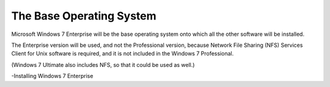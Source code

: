 The Base Operating System
=========================
Microsoft Windows 7 Enterprise will be the base operating system onto which all the other software will be installed.

The Enterprise version will be used, and not the Professional version, because Network File Sharing (NFS) Services Client for Unix software is required, 
and it is not included in the Windows 7 Professional.

(Windows 7 Ultimate also includes NFS, so that it could be used as well.)

-Installing Windows 7 Enterprise
